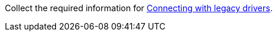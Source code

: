 Collect the required information for xref:connect:drivers/legacy-drivers.adoc[Connecting with legacy drivers].